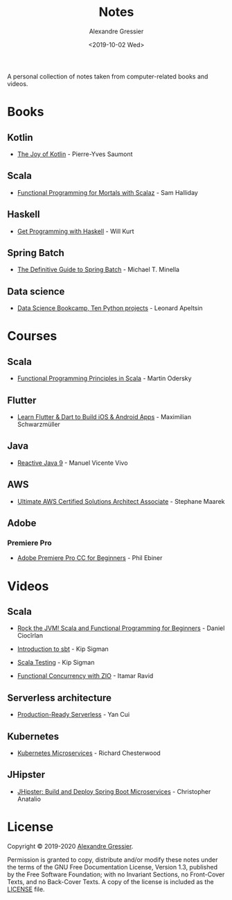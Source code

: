 #+TITLE: Notes
#+AUTHOR: Alexandre Gressier
#+DATE: <2019-10-02 Wed>

A personal collection of notes taken from computer-related books and videos.

* Books

** Kotlin

- [[./books/the-joy-of-kotlin/the-joy-of-kotlin.org][The Joy of Kotlin]] - Pierre-Yves Saumont
 
** Scala

- [[./books/functional-programming-for-mortals/functional-programming-for-mortals.org][Functional Programming for Mortals with Scalaz]] - Sam Halliday

** Haskell

- [[./books/get-programming-with-haskell/get-programming-with-haskell.org][Get Programming with Haskell]] - Will Kurt

** Spring Batch

- [[./books/the-definitive-guide-to-spring-batch/the-definitive-guide-to-spring-batch.org][The Definitive Guide to Spring Batch]] - Michael T. Minella

** Data science

- [[./notebooks/data-science-bookcamp/data-science-bookcamp.org][Data Science Bookcamp, Ten Python projects]] - Leonard Apeltsin


* Courses

** Scala

- [[./courses/functional-programming-principles-in-scala/functional-programming-principles-in-scala.org][Functional Programming Principles in Scala]] - Martin Odersky

** Flutter

- [[./courses/learn-flutter-dart-to-build-ios-android-apps/learn-flutter-dart-to-build-ios-android-apps.org][Learn Flutter & Dart to Build iOS & Android Apps]] - Maximilian Schwarzmüller

** Java

- [[./courses/reactive-java-9/reactive-java-9.org][Reactive Java 9]] - Manuel Vicente Vivo

** AWS

- [[./courses/ultimate-aws-certified-solutions-architect-associate/ultimate-aws-certified-solutions-architect-associate.org][Ultimate AWS Certified Solutions Architect Associate]] - Stephane Maarek

** Adobe

*** Premiere Pro

- [[./courses/adobe-premiere-pro-cc-for-beginners/adobe-premiere-pro-cc-for-beginners.org][Adobe Premiere Pro CC for Beginners]] - Phil Ebiner


* Videos

** Scala

- [[./videos/rock-the-jvm/rock-the-jvm-scala-beginners/rock-the-jvm-scala-beginners.org][Rock the JVM! Scala and Functional Programming for Beginners]] - Daniel Ciocîrlan

- [[./videos/introduction-to-sbt/introduction-to-sbt.org][Introduction to sbt]] - Kip Sigman

- [[./videos/scala-testing/scala-testing.org][Scala Testing]] - Kip Sigman

- [[./videos/functional-concurrency-with-zio/functional-concurrency-with-zio.org][Functional Concurrency with ZIO]] - Itamar Ravid

** Serverless architecture

- [[./videos/production-ready-serverless/production-ready-serverless.org][Production-Ready Serverless]] - Yan Cui

** Kubernetes

- [[./videos/kubernetes-microservices/kubernetes-microservices.org][Kubernetes Microservices]] - Richard Chesterwood

** JHipster

- [[./videos/jhipster-build-and-deploy-spring-boot-microservices/jhipster-build-and-deploy-spring-boot-microservices.org][JHipster: Build and Deploy Spring Boot Microservices]] - Christopher Anatalio


* License

Copyright © 2019-2020 [[https://gressier.dev][Alexandre Gressier]].

Permission is granted to copy, distribute and/or modify these notes under the terms of the GNU Free Documentation
License, Version 1.3, published by the Free Software Foundation; with no Invariant Sections, no Front-Cover Texts, and
no Back-Cover Texts. A copy of the license is included as the [[./LICENSE][LICENSE]] file.
